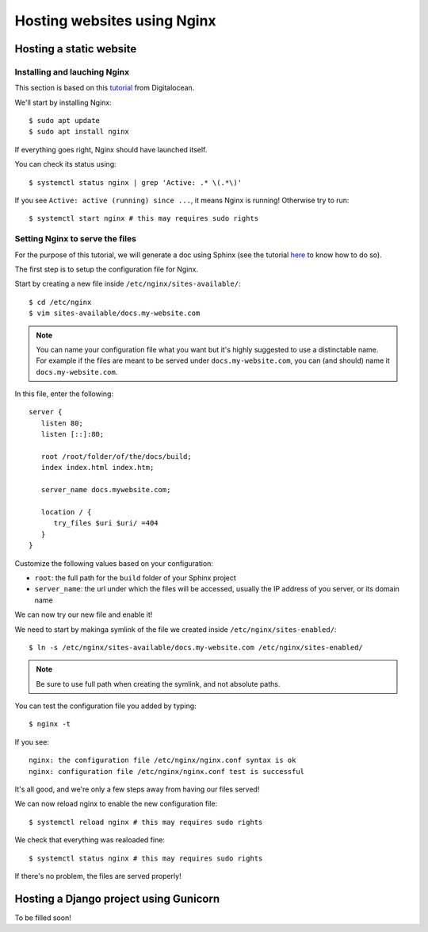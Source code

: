 Hosting websites using Nginx
============================

Hosting a static website
------------------------

Installing and lauching Nginx
^^^^^^^^^^^^^^^^^^^^^^^^^^^^^

This section is based on this `tutorial <https://www.digitalocean.com/community/tutorials/how-to-install-nginx-on-debian-10>`_ from Digitalocean.

We'll start by installing Nginx::

   $ sudo apt update
   $ sudo apt install nginx

If everything goes right, Nginx should have launched itself.

You can check its status using::

   $ systemctl status nginx | grep 'Active: .* \(.*\)'

If you see ``Active: active (running) since ...``, it means Nginx is running!
Otherwise try to run::

   $ systemctl start nginx # this may requires sudo rights

Setting Nginx to serve the files
^^^^^^^^^^^^^^^^^^^^^^^^^^^^^^^^

For the purpose of this tutorial, we will generate a doc using Sphinx (see the tutorial `here <http://docs.bastien-antoine.fr/docs_sphinx.html>`_ to know how to do so).

The first step is to setup the configuration file for Nginx.

Start by creating a new file inside ``/etc/nginx/sites-available/``::

   $ cd /etc/nginx
   $ vim sites-available/docs.my-website.com

.. note::

   You can name your configuration file what you want but it's highly suggested to use a distinctable name. For example if the files are meant to be served under ``docs.my-website.com``, you can (and should) name it ``docs.my-website.com``.

In this file, enter the following::

   server {
      listen 80;
      listen [::]:80;

      root /root/folder/of/the/docs/build;
      index index.html index.htm;

      server_name docs.mywebsite.com;

      location / {
         try_files $uri $uri/ =404
      }
   }

Customize the following values based on your configuration:

- ``root``: the full path for the ``build`` folder of your Sphinx project
- ``server_name``: the url under which the files will be accessed, usually the IP address of you server, or its domain name

We can now try our new file and enable it!

We need to start by makinga symlink of the file we created inside ``/etc/nginx/sites-enabled/``::

   $ ln -s /etc/nginx/sites-available/docs.my-website.com /etc/nginx/sites-enabled/

.. note::

   Be sure to use full path when creating the symlink, and not absolute paths.

You can test the configuration file you added by typing::

   $ nginx -t

If you see::

   nginx: the configuration file /etc/nginx/nginx.conf syntax is ok
   nginx: configuration file /etc/nginx/nginx.conf test is successful

It's all good, and we're only a few steps away from having our files served!

We can now reload nginx to enable the new configuration file::

   $ systemctl reload nginx # this may requires sudo rights

We check that everything was realoaded fine::

   $ systemctl status nginx # this may requires sudo rights

If there's no problem, the files are served properly!

Hosting a Django project using Gunicorn
---------------------------------------
To be filled soon!
